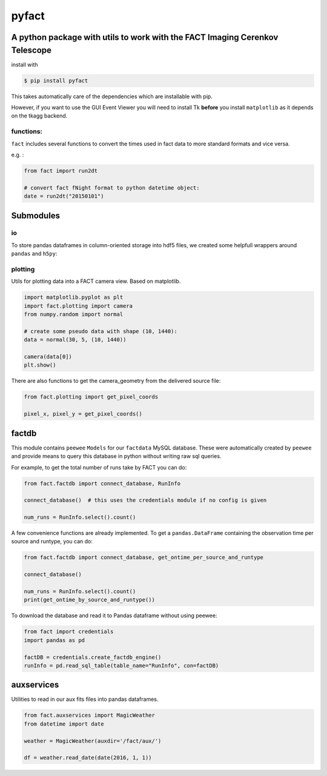 pyfact |TravisBuildStatus| |PyPIStatus|
=======================================

A python package with utils to work with the FACT Imaging Cerenkov Telescope
----------------------------------------------------------------------------

install with

.. code:: 

     $ pip install pyfact

This takes automatically care of the dependencies which are installable
with pip.

However, if you want to use the GUI Event Viewer you will need to
install Tk **before** you install ``matplotlib`` as it depends on the
tkagg backend.

functions:
~~~~~~~~~~

``fact`` includes several functions to convert the times used in fact
data to more standard formats and vice versa.

e.g. :

.. code:: python

    from fact import run2dt

    # convert fact fNight format to python datetime object:
    date = run2dt("20150101")

Submodules
----------

io
~~

To store pandas dataframes in column-oriented storage into hdf5 files,
we created some helpfull wrappers around ``pandas`` and ``h5py``:

.. code:: python
    from fact.io import read_h5py, to_h5py
    import pandas as pd

    df = pd.DataFrame({'a': [1, 2, 3], 'b': [4, 5, 6]})
    to_h5py(df, 'test.hdf5', key='events')

    print(read_h5py('test.hdf5', key='events'))


plotting
~~~~~~~~

Utils for plotting data into a FACT camera view. Based on matplotlib.

.. code:: python

    import matplotlib.pyplot as plt
    import fact.plotting import camera
    from numpy.random import normal

    # create some pseudo data with shape (10, 1440):
    data = normal(30, 5, (10, 1440))

    camera(data[0])
    plt.show()


There are also functions to get the camera\_geometry from the delivered
source file:

.. code:: python

    from fact.plotting import get_pixel_coords

    pixel_x, pixel_y = get_pixel_coords()

factdb
------

This module contains ``peewee`` ``Models`` for our ``factdata`` MySQL database.
These were automatically created by ``peewee`` and provide means to query this database in python without writing raw sql queries.

For example, to get the total number of runs take by FACT you can do:

.. code:: python

    from fact.factdb import connect_database, RunInfo

    connect_database()  # this uses the credentials module if no config is given

    num_runs = RunInfo.select().count()

A few convenience functions are already implemented.
To get a ``pandas.DataFrame`` containing the observation time per source and runtype, you can do:


.. code:: python

    from fact.factdb import connect_database, get_ontime_per_source_and_runtype

    connect_database()

    num_runs = RunInfo.select().count()
    print(get_ontime_by_source_and_runtype())


To download the database and read it to Pandas dataframe without using peewee:

.. code:: python

     from fact import credentials
     import pandas as pd

     factDB = credentials.create_factdb_engine()
     runInfo = pd.read_sql_table(table_name="RunInfo", con=factDB)  




auxservices
-----------

Utilities to read in our aux fits files into pandas dataframes.

.. code:: python


    from fact.auxservices import MagicWeather
    from datetime import date

    weather = MagicWeather(auxdir='/fact/aux/')

    df = weather.read_date(date(2016, 1, 1))

.. |TravisBuildStatus| image:: https://travis-ci.org/fact-project/pyfact.svg?branch=master
   :target: https://travis-ci.org/fact-project/pyfact
   
.. |PyPIStatus| image:: https://badge.fury.io/py/pyfact.svg
   :target: https://pypi.python.org/pypi/pyfact

